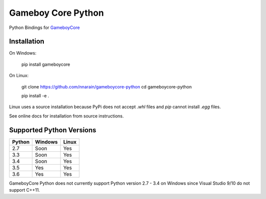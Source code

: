 Gameboy Core Python
===================

.. image:: https://travis-ci.org/nnarain/gameboycore-python.svg?branch=master
    :target: https://travis-ci.org/nnarain/gameboycore-python

.. image:: https://ci.appveyor.com/api/projects/status/hatnihg8ii76hc27?svg=true
    :target: https://ci.appveyor.com/project/nnarain/gameboycore-python

.. image:: https://img.shields.io/pypi/v/gameboycore.svg
    :target: https://pypi.python.org/pypi/gameboycore

.. image:: https://readthedocs.org/projects/gameboycore-python/badge/?version=latest
    :target: http://gameboycore-python.readthedocs.io/en/latest/?badge=latest

Python Bindings for `GameboyCore <https://github.com/nnarain/gameboycore>`_

Installation
------------

On Windows:

    pip install gameboycore

On Linux:

    git clone https://github.com/nnarain/gameboycore-python
    cd gameboycore-python
    
    pip install -e .

Linux uses a source installation because PyPi does not accept `.whl` files and `pip` cannot install `.egg` files.

See online docs for installation from source instructions.

Supported Python Versions
-------------------------

====== ======= =====
Python Windows Linux
====== ======= =====
2.7    Soon    Yes
3.3    Soon    Yes
3.4    Soon    Yes
3.5    Yes     Yes
3.6    Yes     Yes
====== ======= =====

GameboyCore Python does not currently support Python version 2.7 - 3.4 on Windows since Visual Studio 9/10 do not support C++11.
